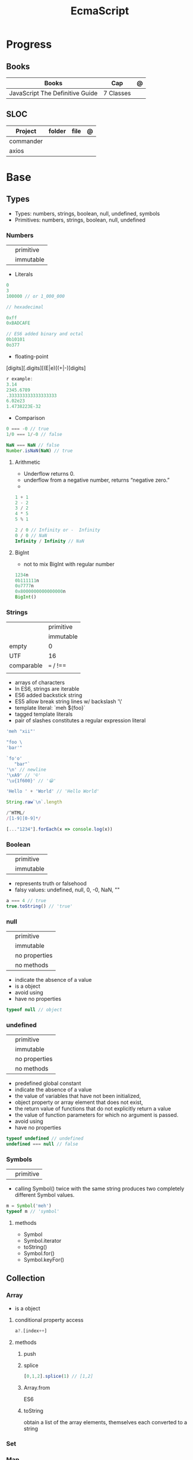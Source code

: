 #+TITLE: EcmaScript

* Progress
** Books
| Books                           | Cap       | @ |
|---------------------------------+-----------+---|
| JavaScript The Definitive Guide | 7 Classes |   |
** SLOC
| Project   | folder | file | @ |
|-----------+--------+------+---|
| commander |        |      |   |
| axios     |        |      |   |

* Base
** Types
- Types: numbers, strings, boolean, null, undefined, symbols
- Primitives: numbers, strings, boolean, null, undefined

*** Numbers
|   |           |
|---+-----------|
|   | primitive |
|   | immutable |

- Literals
#+begin_src js
0
3
100000 // or 1_000_000

// hexadecimal

0xff
0xBADCAFE

// ES6 added binary and octal
0b10101
0o377
#+end_src

- floating-point
[digits][.digits][(E|e)[(+|-)]digits]

#+begin_src js
r example:
3.14
2345.6789
.333333333333333333
6.02e23
1.4738223E-32
#+end_src

- Comparison
#+begin_src javascript
0 === -0 // true
1/0 === 1/-0 // false

NaN === NaN // false
Number.isNaN(NaN) // true

#+end_src

**** Arithmetic
- Underflow returns 0.
- underflow from a negative number, returns “negative zero.”
-
#+begin_src js
1 + 1
2 - 2
3 / 2
4 * 5
5 % 1

2 / 0 // Infinity or -  Infinity
0 / 0 // NaN
Infinity / Infinity // NaN
#+end_src
**** BigInt
- not to mix BigInt with regular number

#+begin_src js
1234n
0b111111n
0o7777n
0x8000000000000000n
BigInt()
#+end_src
*** Strings
|            |           |
|------------+-----------|
|            | primitive |
|            | immutable |
| empty      | 0         |
| UTF        | 16        |
| comparable | === / !== |
|            |           |

- arrays of characters
- In ES6, strings are iterable
- ES6 added backstick string
- ES5 allow break string lines w/ backslash '\'
- template literal: `meh ${foo}`
- tagged template literals
- pair of slashes constitutes a regular expression literal

#+begin_src js
'meh "xii"'

"foo \
'bar'"

`fo'o'
   "bar"`
'\n' // newline
'\xA9' // '©'
'\u{1f600}' // '😀'

'Hello ' + 'World' // 'Hello World'

String.raw`\n`.length

/^HTML/
/[1-9][0-9]*/

[..."1234"].forEach(x => console.log(x))
#+end_src
*** Boolean
|   |           |
|---+-----------|
|   | primitive |
|   | immutable |

- represents truth or falsehood
- falsy values: undefined, null, 0, -0, NaN, ""

#+begin_src js
a === 4 // true
true.toString() // 'true'
#+end_src

*** null
|   |               |
|---+---------------|
|   | primitive     |
|   | immutable     |
|   | no properties |
|   | no methods    |

- indicate the absence of a value
- is a object
- avoid using
- have no properties

#+begin_src js
typeof null // object

#+end_src
*** undefined
|   |               |
|---+---------------|
|   | primitive     |
|   | immutable     |
|   | no properties |
|   | no methods    |

- predefined global constant
- indicate the absence of a value
- the value of variables that have not been initialized,
- object property   or array element that does not exist,
- the return value of functions that do not explicitly return a value
- the value of function parameters for which no argument is passed.
- avoid using
- have no properties

#+begin_src js
typeof undefined // undefined
undefined === null // false
#+end_src

*** Symbols
|   |           |
|---+-----------|
|   | primitive |

- calling Symbol() twice with the same string produces two completely different Symbol values.

#+begin_src js
m = Symbol('meh')
typeof m // 'symbol'
#+end_src

**** methods
- Symbol
- Symbol.iterator
- toString()
- Symbol.for()
- Symbol.keyFor()
** Collection
*** Array
- is a object

**** conditional property access
#+begin_src js
a?.[index++]
#+end_src
**** methods
***** push
***** splice
#+begin_src javascript
[0,1,2].splice(1) // [1,2]
#+end_src
***** Array.from
ES6
***** toString
obtain a list of the array elements, themselves each converted to a string

*** Set
*** Map
** Operators
*** arithmethic
*** in
returns true if the specified property is in the specified object or its
prototype chain.
*** instance
 tests to see if the prototype property of a constructor appears anywhere in the
 prototype chain of an object. The return value is a boolean value.

- If the left-side operand ofinstanceof is not an object, instanceof returns false .
- If the righthand side is not a class of objects, it throws a TypeError .

#+begin_src js
let d = new Date();
d instanceof Date
d instanceof Object
d instanceof Number
let a = [1, 2, 3];
a instanceof Array
a instanceof Object
a instanceof RegExp

//Create a new object with the Date() constru
//=> true: d was created with Date()
//=> true: all objects are instances of Object
//=> false: d is not a Number object
//Create an array with array literal syntax
//=> true: a is an array
//=> true: all arrays are objects
//=> false: arrays are not regular expressions
#+end_src
*** miscellaneous
**** conditional operator (?:)
#+begin_src js
greeting = "hello " + (username ? username : "there");
#+end_src
**** typeof
- specifies the type of the operand.
#+begin_src js
(typeof value === "string") ? "'" + value + "'" : value.toString()
#+end_src
**** delete
- unary operator
- attempts to delete the object property or array element specified
- when a property is deleted, the property ceases to exist.
- expects its operand to be an lvalue
- in strict mode, delete raises a SyntaxError if its operand is an unqualified identifier

#+begin_src js
let o = { x: 1, y: 2};
delete o.x;

let a = [1,2,3];
delete a[2];

let o = {x: 1, y: 2};
delete o.x; // Delete one of the object properties; returns true.
typeof o.x;// Property does not exist; returns "undefined".
#+end_src
**** await
- only legal within functions that have been declared asynchronous with the async keyword.
- The value of the await operator is the fulfillment value of the Promise object.

**** First-Defined (??)
- short-circuiting
- irst operand is “nullish” (i.e., null or undefined ) that this operator evaluates and returns the second operand
#+begin_src js
let max = maxWidth ?? preferences.maxWidth ?? 500;
#+end_src
**** void
- unary operator
- evaluates its operand, then discards the value and returns undefined
**** comma (,)
- evaluates its left operand, evaluates its right operand, and then returns the value of the right operand
** Loops
*** while
*** do while
#+begin_src javascript
let number;
do {
number = prompt("Please enter a number between 0 and 100: ");
} while (!(number >= 0 && number < 100));
#+end_src
*** for
#+begin_src js
for (let i = 0; i < 10; i++) {
console.log(i);
}

let arr = [];
for (let i = 0; i < 100; i = i + 2) {
    arr.push(i);
}

let names = ["Chantal", "John", "Maxime", "Bobbi", "Jair"];
for (let i = 0; i < names.length; i ++){
    console.log(names[i]);
}

let names = ["Chantal", "John", "Maxime", "Bobbi", "Jair"];
for (let i = 0; i < names.length; i ++){
    if(names[i].startsWith("M")){
        delete names[i];
        continue;
    }
    names[i] = "hello " + names[i];
}
console.log(names);
#+end_src
*** for of
#+begin_src js
let car = {
    model: "Golf",
    make: "Volkswagen",
    year: 1999,
    color: "black",
};

for (let prop in car){
    console.log(car[prop]);
}

let arrKeys = Object.keys(car);
for(let i = 0; i < arrKeys.length; i++) {
    console.log(arrKeys[i] + ": " + car[arrKeys[i]]);
}
#+end_src
*** break

#+begin_src js
for (let i = 0; i < cars.length; i++) {
    if (cars[i].year >= 2020) {
        if (cars[i].color === "black") {
            console.log("I have found my new car:", cars[i]);
            break;
        }
    }
}
#+end_src
*** continue
#+begin_src js
let i = 1;
while (i < 50) {
    if (i % 2 === 0){
        continue;
    }
    console.log(i);
    i++;
}
#+end_src

#+begin_src js
for (let i = 0; i < groups.length; i++) {
    let matches = 0;
    for (let j = 0; j < groups[i].length; j++) {
        if(groups[i][j].startsWith("M")){
            matches++;
        } else {
            continue;
        }
        if (matches === 2){
            console.log("Found a group with two names starting with an M:");
            console.log(groups[i]);
            break;
        }
    }
}
#+end_src
*** labeled blocks
#+begin_src js
outer:
for (let group of groups) {
    inner:
    for (let member of group) {
        if (member.startsWith("M")) {
            console.log("found one starting with M:", member);
            break outer;
        }
    }
}
#+end_src

** Expressions
*** Logical Expression
**** or
#+begin_src js
let max = maxWidth || preferences.maxWidth || 500;
#+end_src
**** not
- unary operator
- invert the boolean value of its operand
- always returns true or fals

#+begin_src js
// DeMorgan's Laws
!(p && q) === (!p || !q) // => true: for all values of p and q
!(p || q) === (!p && !q) // => true: for all values of p and q
#+end_src
*** Assignment Expression
- left-side operand to be an lvalue

**** let
- default value is undefined if not assigned

#+begin_src js
let meh = 'foo'
let i, sum;
#+end_src
**** Const
- same as let
- must initialized at declaration
- attempt to change its value throws a TypeError
- is a convention to declare constants with all capital letters

#+begin_src js
const FOO = 'bar'
const H0 = 74;
const C = 299792.458;
const AU = 1.496E8;
#+end_src
**** var
- do not have block scope
- outside of a function body, it declares a global variable.
- legal to declare the same variable multiple times with var
#+begin_src js
var x;
var data = [], count = data.length;
for(var i = 0; i < count; i++) console.log(data[i]);
#+end_src
**** destructuring assignment
- The number of variables on the left of a destructuring assignment does not have to match the number of array elements on the right.
- Extra variables on the left are set to undefined , and extra values on the right are ignored.
- The list of variables on the left can include extra commas to skip certain values on the right:
- ... to collect all unused or remaining values into a single variable when destructuring an array, before the last variable name

#+begin_src js
let [x,y] = [1,2];
[x,y] = [x+1,y+1];

let [x,y] = [1]; // x == 1; y == undefined
[x,y] = [1,2,3]; // x == 1; y == 2
[,x,,y] = [1,2,3,4]; // x == 2; y == 4

let [x, ...y] = [1,2,3,4]; // y == [2,3,4]
let [a, [b, c]] = [1, [2,2.5], 3]; // a == 1; b == 2; c == 2.5

let transparent = {r: 0.0, g: 0.0, b: 0.0, a: 1.0}; // A RGBA color
let {r, g, b} = transparent; // r == 0.0; g == 0.0; b == 0.0

let points = [{x: 1, y: 2}, {x: 3, y: 4}];// An array of two point objects
let [{x: x1, y: y1}, {x: x2, y: y2}] = points; // destructured into 4 variables.
(x1 === 1 && y1 === 2 && x2 === 3 && y2 === 4) // => true

let points = { p1: [1,2], p2: [3,4] };// An object with 2 array props
let { p1: [x1, y1], p2: [x2, y2] } = points;// destructured into 4 vars
(x1 === 1 && y1 === 2 && x2 === 3 && y2 === 4) // => true
#+end_src
*** eval
**** indirect
#+begin_src js
eval
#+end_src
**** direct
#+begin_src js
eval()
#+end_src
**** strict eval
- local eval with a private variable environment.
- not allowed to overwrite the eval() function with a new value.
- not allowed to declare a variable, function, function parameter, or catch block parameter with the name “eval”
** Statements
*** Expression
#+begin_src js
greeting = "Hello " + name;
i *= 3;
#+end_src
*** block
- does not end with a semicolon
#+begin_src js
{
    x = Math.PI;
    cx = Math.cos(x);
    console.log("cos(π) = " + cx);
}
#+end_src
*** empty
- allows you to include no statements where one is expected.
#+begin_src js
;
#+end_src
*** conditionals
**** if
*** loops
**** while
**** do/while
**** for
**** for/await
**** for/of
- requires an iterable object
- ES6
- favor it for arrays

**** for/in
- works with any object after the in.
- loops through the property names of a specified object.
- If it evaluates to null or undefined , the interpreter skips the loop and moves on to the next statement.
- pre-ES6, may be a source of bugs with ES6 additions
*** with
runs a block of code as if the properties of a specified object were variables
in scope for that code.

- forbidden in strict mode, avoid using it whenever possible.
- creates a temporary scope with the properties of object as variables and then executes statement within that scope.
- const or let or var to declare a variable or constant within the body of a
  with statement, it creates an ordinary variable and does not define a new
  property within the specified object.

#+begin_src js
with (object)
    statement
#+end_src

#+begin_src js
let f = document.forms[0];
f.name.value = "";
f.address.value = "";
f.email.value = "";

with(document.forms[0]) {
// Access form elements directly here. For example:
  name.value = "";
  address.value = "";
  email.value = "";
}
#+end_src
*** debugger

** Objects
- mutable
- not comparable
- reference type
- parentheses can be omitted if no arguments are passed to the constructor
- unordered collection of properties
- inherits from prototype
- three property attributes(writable,enumerable,configurable)
- almost all objects have a prototype, but only a relatively small number of objects have a prototype property.
- In order to make an object iterable (so it can be used with a for/of loop), you must define a method with the symbolic name Symbol.iterator

*** Literal
is an expression that creates and initializes a new and distinct object
each time it is evaluated.

#+begin_src js
let empty = {};
let point = { x: 0, y: 0 };
let p2 = { x: point.x, y: point.y+1 };
let book = {
  "main title": "JavaScript",
  "sub-title": "The Definitive Guide",
  for: "all audiences",
  author: {
    firstname: "David",
    surname: "Flanagan"
  }
};

Object.create()
#+end_src

*** new
#+begin_src js
let o = new Object();
let a = new Array();
let d = new Date();
let r = new Map();
#+end_src

*** usage

#+begin_src js
let author = book.author; // Get the "author" property of the book.
let name = author.surname; // Get the "surname" property of the author.
let title = book["main title"]; // Get the "main title" property of the book.

let o = { x: 1 }, p = { x: 1 };
o === p // false

let x = o;
o == x // true

o.x = 2; // change value
o.y = 3; // add

let rectangle = {
    upperLeft: { x: 2, y: 2 },
    lowerRight: { x: 4, y: 5 }
};

o =  new Object()
o =  new Object // same
o.x = 'meh' // {x: 'meh'}

let author = book.author; // Get the "author" property of the book.
let name = author.surname; // Get the "surname" property of the author.
let title = book["main title"]; // Get the "main title" property of the book.

book.edition = 7; // Create an "edition" property of book.
book["main title"] = "ECMAScript"; // Change the "main title" property.

o = {...defaults, ...o};
#+end_src

*** Global Object
- the properties of this object are the globally defined identifiers that are available to a JavaScript program.
- global constants like undefined , Infinity , and NaN
- global functions like isNaN() , parseInt(), and eval()
- constructor functions like Date() , RegExp() , String() , Object() , and Array()
- global objects like Math and JSON
**** properties
- global
- globalThis
*** query and set
- not an error to query a property that does not exist
- It is an error, however, to attempt to query a property of an object that does not exist.
- Attempting to set a property on null or undefined also causes a TypeError.
- In strict mode, a TypeError is thrown whenever an attempt to set a property fails.

#+begin_src js
let unitcircle = { r: 1 };
let c = Object.create(unitcircle);
c.x = 1; c.y = 1;
c.r = 2;
unitcircle.r
#+end_src

query w/ guard anti-undefined

#+begin_src js
let surname = undefined;
if (book) {
    if (book.author) {
        surname = book.author.surname;
    }
}

// A concise and idiomatic alternative to get surname or null or undefined
surname = book && book.author && book.author.surname;

let surname = book?.author?.surname;
#+end_src
*** extend

ES6 - Shorthand Properties

#+begin_src js
let x = 1,
  y = 2;
let o = {
  x: x,
  y: y,
};

// ES6

let x = 1, y = 2;
let o = { x, y };
o.x + o.y // => 3
#+end_src

Computed Property Names

#+begin_src js
const PROPERTY_NAME = "p1";
function computePropertyName() { return "p" + 2; }

let o = {};
o[PROPERTY_NAME] = 1;
o[computePropertyName()] = 2;

const PROPERTY_NAME = 'p1';
function computePropertyName() {
  return 'p' + 2;
}

let p = {
  [PROPERTY_NAME]: 1,
  [computePropertyName()]: 2,
};

p.p1 + p.p2; // => 3
#+end_src

*Symbols as Property Names*
- In ES6 and later, property names can be strings or symbols.

#+begin_src js
const extension = Symbol('my extension symbol');
let o = {
  [extension]: {
    /* extension data stored in this object */
  },
};
o[extension].x = 0; // This won't conflict with other properties of o
#+end_src

*Spread Operator*

#+begin_src js
let position = { x: 0, y: 0 };
let dimensions = { width: 100, height: 75 };
let rect = { ...position, ...dimensions };
rect.x + rect.y + rect.width + rect.height // => 175

let o = { x: 1 };
let p = { x: 0, ...o };
p.x // => 1: the value from object o overrides the initial value
let q = { ...o, x: 2 };
q.x // => 2: the value 2 overrides the previous value from o.
#+end_src

*Shorthand Methods*

pre-ES6

#+begin_src js
let square = {
  area: function () {
    return this.side * this.side;
  },
  side: 10,
};
square.area(); // => 100
#+end_src

ES6
- function keyword and the colon can be omitted
- can also use string literals and computed property names

#+begin_src js
let square = {
  area() {
    return this.side * this.side;
  },
  side: 10,
};
square.area(); // => 100

const METHOD_NAME = 'm';
const symbol = Symbol();
let weirdMethods = {
  'method With Spaces'(x) {
    return x + 1;
  },
  [METHOD_NAME](x) {
    return x + 2;
  },
  [symbol](x) {
    return x + 3;
  },
};
weirdMethods['method With Spaces'](1); // => 2
weirdMethods[METHOD_NAME](1); // => 3
weirdMethods[symbol](1); // => 4
#+end_src

*Property Getters and Setters*

- queries the value of an accessor property, JavaScript invokes the getter method (passing no arguments)
- if it has only a getter method, it is a read-only property.
- if it has only a setter method, it is a write-only property

#+begin_src js
let o = {
  // An ordinary data property
  dataProp: value,

  // An accessor property defined as a pair of functions.
  get accessorProp() {
    return this.dataProp;
  },
  set accessorProp(value) {
    this.dataProp = value;
  },
};
#+end_src

#+begin_src js
let p = {
  // x and y are regular read-write data properties.
  x: 1.0,
  y: 1.0,

  // r is a read-write accessor property with getter and setter.
  // Don't forget to put a comma after accessor methods.
  get r() {
    return Math.hypot(this.x, this.y);
  },
  set r(newvalue) {
    let oldvalue = Math.hypot(this.x, this.y);
    let ratio = newvalue / oldvalue;
    this.x *= ratio;
    this.y *= ratio;
  },

  // theta is a read-only accessor property with getter only.
  get theta() {
    return Math.atan2(this.y, this.x);
  },
};
p.r; // => Math.SQRT2
p.theta; // => Math.PI / 4

let q = Object.create(p); // A new object that inherits getters and setters
q.x = 3; q.y = 4; // Create q's own data properties
q.r // => 5: the inherited accessor properties work
q.theta // => Math.atan2(4, 3)
#+end_src

Other reasons to use accessor properties include sanity checking of property
writes and returning different values on each property read

#+begin_src js

// This object generates strictly increasing serial numbers
const serialnum = {
  // This data property holds the next serial number.
  // The _ in the property name hints that it is for internal use only.
  _n: 0,
  // Return the current value and increment it
  get next() {
    return this._n++;
  },
  // Set a new value of n, but only if it is larger than current
  set next(n) {
    if (n > this._n) this._n = n;
    else throw new Error('serial number can only be set to a larger value');
  },
};

serialnum.next = 10; // Set the starting serial number
serialnum.next; // => 10
serialnum.next; // => 11: different value each time we get next
#+end_src

#+begin_src js
// This object has accessor properties that return random numbers.
// The expression "random.octet", for example, yields a random number
// between 0 and 255 each time it is evaluated.
const random = {
  get octet() {
    return Math.floor(Math.random() * 256);
  },
  get uint16() {
    return Math.floor(Math.random() * 65536);
  },
  get int16() {
    return Math.floor(Math.random() * 65536) - 32768;
  },
};
#+end_src

*** delete
- only deletes own properties, not inherited ones.
- To delete an inherited property, you must delete it from the prototype object in which it is defined.
  Doing this affects every object that inherits from that prototype
- evaluates to true if the delete succeeded or if the delete had no effect (such as deleting a nonexistent property)
- evaluates to true when used (meaninglessly) with an expression that is not a property access expression
- does not remove properties that have a configurable attribute of false .
- In strict mode, delete raises a SyntaxError if its operand is an unqualified identifier like x ,
  and you have to be explicit about the property access
- in non-strict mode, can omit the reference to the global object and simply follow the delete operator with the property name:
#+begin_src js
let o = {x: 1}; // o has own property x and inherits property toString
delete o.x // => true: deletes property x
delete o.x // => true: does nothing (x doesn't exist) but true anyway
delete o.toString // => true: does nothing (toString isn't an own property)
delete 1 // => true: nonsense, but true anyway


// In strict mode, all these deletions throw TypeError instead of returning false
delete Object.prototype // => false: property is non-configurable
var x = 1; // Declare a global variable
delete globalThis.x // => false: can't delete this property
function f() {} // Declare a global function
delete globalThis.f // => false: can't delete this property either
#+end_src

*** testing properties
- strings or symbols as property names
- propertyIsEnumerable() returns true only if the named property is an own property and its enumerable attribute is true.
- in can distinguish between properties that do not exist and properties that exist but have been set to undefined.

#+begin_src js
let o = { x: 1 };
"x" in o // => true: o has an own property "x"
"y" in o // => false: o doesn't have a property "y"
"toString" in o // => true: o inherits a toString property


let o = { x: 1 };
o.hasOwnProperty("x") // => true: o has an own property x
o.hasOwnProperty("y") // => false: o doesn't have a property y
o.hasOwnProperty("toString") // => false: toString is an inherited property

let o = { x: 1 };
o.propertyIsEnumerable("x") // => true: o has an own enumerable property x

o.propertyIsEnumerable("toString") // => false: not an own property
Object.prototype.propertyIsEnumerable("toString") // => false: not enumerable

let o = { x: 1 };
o.x !== undefined
// => true: o has a property x
o.y !== undefined
// => false: o doesn't have a property y
o.toString !== undefined // => true: o inherits a toString property


let o = { x: undefined };
o.x !== undefined
o.y !== undefined
"x" in o
"y" in o
delete o.x;
"x" in o
// Property is explicitly set to undefined
// => false: property exists but is undefined
// => false: property doesn't even exist
// => true: the property exists
// => false: the property doesn't exist
// Delete the property x
// => false: it doesn't exist anymore







#+end_src

*** conditional property access
- guard against errors
#+begin_src js
let a = { b: null };
a.b?.c.d // => undefined
#+end_src
*** methods
**** Object.values
#+begin_src js
let sum = 0;
for(let v of Object.values(o)) {
sum += v;
}
sum // => 6
#+end_src
**** Object.seal
**** toString
- takes no arguments

#+begin_src js
let s = { x: 1, y: 1 }.toString();
// s == "[object Object]"

let point = {
  x: 1,
  y: 2,
  toString: function () {
    return `(${this.x}, ${this.y})`;
  },
};
String(point);
// => "(1, 2)": toString() is used for string conversions
#+end_src
**** toLocaleString
- return a localized string representation of the object

#+begin_src js
let point = {
  x: 1000,
  y: 2000,
  toString: function () {
    return `(${this.x}, ${this.y})`;
  },
  toLocaleString: function () {
    return `(${this.x.toLocaleString()}, ${this.y.toLocaleString()})`;
  },
};
point.toString(); // => "(1000, 2000)"
point.toLocaleString(); // => "(1,000, 2,000)": note thousands separators
#+end_src
**** valueOf
to convert an object to some primitive type other than a string, typically, a number.

- called automatically if an object is used in a context where a primitive value is required.
- defining valueOf() to convert to numbers allows objects to be compared with < and >

#+begin_src js
let point = {
  x: 3,
  y: 4,
  valueOf: function () {
    return Math.hypot(this.x, this.y);
  },
};
Number(point); // => 5: valueOf() is used for conversions to numbers
point > 4; // => true
point > 5; // => false
point < 6; // => true
#+end_src
**** toJSON
JSON.stringify() method (see §6.8) looks for a toJSON() method on any object it is asked to serialize.

#+begin_src js
let point = {
  x: 1,
  y: 2,
  toString: function () {
    return `(${this.x}, ${this.y})`;
  },
  toJSON: function () {
    return this.toString();
  },
};
JSON.stringify([point]); // => '["(1, 2)"]'

#+end_src
**** Object.freeze
**** __proto__
#+begin_src js
o1.__proto__ // { x: 1, y: 2 }
#+end_src
**** Object.assign
**** Object.keys
#+begin_src js
let o = { x: 1, y: 2, z: 3 };
let keys = "";
for(let k of Object.keys(o)) {
keys += k;
}
keys // => "xyz"
#+end_src
**** Object.entries
#+begin_src js
let pairs = "";
for(let [k, v] of Object.entries(o)) {
pairs += k + v;
}
pairs // => "x1y2z3"
#+end_src
**** Object.create()
- passing null to create a new object the newly created object will not inherit anything.
- create an empty object by passing a Object.prototype
- also takes an optional second argument that describes the properties of the new object.

#+begin_src js
let o1 = Object.create({x: 1, y: 2});
o1.x + o1.y

let o2 = Object.create(null); // o2 inherits no props or methods.
o2.toString() // Uncaught TypeError: o2.toString is not a function

let o3 = Object.create(Object.prototype); // empty object  like {} or new Object().

let o = { x: "don't change this value" };
library.function(Object.create(o)); // Guard against accidental modifications
#+end_src

*** prototypes
#+begin_src js
Object.prototype
#+end_src
** Functions
- is an object
- obtain the source code for the function
- var is function-scope
- let is blocked-scoped
- calling a function with more arguments than parameters, nothing will happen.

#+begin_src js
function meh() { return 'meh' }
meh // [Function: meh]
meh() // 'meh'

function sayHello() {
    let you = prompt("What's your name? ");
    console.log("Hello", you + "!");
}
#+end_src

#+begin_src js
let varContainingFunction = function() {
    let varInFunction = "I'm in a function.";
    console.log("hi there!", varInFunction);
};
varContainingFunction();
#+end_src

*** Template tag functions

*** recursive
#+begin_src js
function getRecursive(nr) {
    console.log(nr);
    getRecursive(--nr);
}
getRecursive(3);
#+end_src

*** nested functions
#+begin_src js
function doOuterFunctionStuff(nr) {
    doInnerFunctionStuff(nr);
    function doInnerFunctionStuff(x) {
        let z = 10;
    }
    console.log("Not accessible:", z);
}
doOuterFunctionStuff(2);
#+end_src

*** IIFE
#+begin_src js
(()=>{
    console.log("run right away");
})();
#+end_src
*** arrow function
#+begin_src js
let sayHi = () => console.log("hi");
let addTwoNumbers = (x, y) => console.log(x + y);
const arr = ["squirrel", "alpaca", "buddy"];
arr.forEach(e => console.log(e));
#+end_src
*** parameter w/ spread operator
#+begin_src js
function addFourNumbers(x, y, z, a) {
    console.log(x + y + z + a);
}
let arr = [5, 9];
let arr2 = [6, 7];
addFourNumbers(...arr, ...arr2); // addFourNumbers(5, 9, 6, 7);
#+end_src
*** Anonymous functions
#+begin_src js
let functionVariable = function () {
    console.log("Not so secret though.");
};
#+end_src
*** Function callbacks
#+begin_src js
function doFlexibleStuff(executeStuff) {
    executeStuff();
    console.log("Inside doFlexibleStuffFunction.");
}
#+end_src
*** rest parameter
#+begin_src js
function someFunction(param1, ...param2) {
console.log(param1, param2);
}
someFunction("hi", "there!", "How are you?");
#+end_src
*** return values
#+begin_src js
function addTwoNumbers(x, y) {
    return x + y;
}

// or arrow version
let addTwoNumbers = (x, y) => x + y;
#+end_src
*** default parameter
#+begin_src js
function addTwoNumbers(x = 2, y = 3) {
    console.log(x + y);
}
#+end_src
*** rest operator
catches any number of remaining function parameters into an array

#+begin_src js
this.emit('eventName', data1, data2);
#+end_src
#+end_src
*** Conditional Invocation
- if the expression to the left of the ?. evaluates to null or undefined , then
  the entire invocation expression evaluates to undefined and no exception is
  thrown.
- if the value to the left of ?. is null or undefined , then none of the
  argument expressions within the parentheses are evaluated
#+begin_src js
function square(x, log) {
    log?.(x);
    return x * x;
}
#+end_src
*** yield
- only in ES6 generator functions
** Class
#+begin_src js
class Person {
    constructor(firstname, lastname) {
        this.firstname = firstname;
        this.lastname = lastname;
    }
    greet() {
        console.log("Hi there!");
    }
    compliment(name, object) {
        return "That's a wonderful " + object + ", " + name;
    }
}

let p = new Person("Maaike", "van Putten");
p.greet();
#+end_src
*** private properties
#+begin_src js
class Person {
    #firstname;
    #lastname;

    constructor(firstname, lastname) {
        this.#firstname = firstname;
        this.#lastname = lastname;
    }
}

#+end_src
*** getter/setter
#+begin_src js
class Person {
    #firstname;
    #lastname;
    constructor(firstname, lastname) {
        this.#firstname = firstname;
        this.#lastname = lastname;
    }
    get firstname() {
        return this.#firstname;
    }
    set firstname(firstname) {
        this.#firstname = firstname;
    }
    get lastname() {
        return this.#lastname;
    }
    set lastname(lastname) {
        this.#lastname = lastname;
    }
}
#+end_src
*** inheritance
#+begin_src js
class Vehicle {
    constructor(color, currentSpeed, maxSpeed) {
        this.color = color;
        this.currentSpeed = currentSpeed;
        this.maxSpeed = maxSpeed;
    }
    move() {
        console.log("moving at", this.currentSpeed);
    }
    accelerate(amount) {
        this.currentSpeed += amount;
    }
}

class Motorcycle extends Vehicle {
    constructor(color, currentSpeed, maxSpeed, fuel) {
        super(color, currentSpeed, maxSpeed);
        this.fuel = fuel;
    }
    doWheelie() {
        console.log("Driving on one wheel!");
    }
}
#+end_src
*** prototype
- When nothing is specified when creating a class, the objects inherit from the Object.prototype prototype.
** Errors
*** throw

#+begin_src js
throw expression;
#+end_src
*** Error
**** new
#+begin_src js
e = new Error('Oooops!')
#+end_src

#+begin_src js
function CustomError(foo, message, fileName, lineNumber) {
  var instance = new Error(message, fileName, lineNumber);
  instance.name = 'CustomError';
  instance.foo = foo;
  Object.setPrototypeOf(instance, Object.getPrototypeOf(this));
  if (Error.captureStackTrace) {
    Error.captureStackTrace(instance, CustomError);
  }
  return instance;
}

CustomError.prototype = Object.create(Error.prototype, {
  constructor: {
    value: Error,
    enumerable: false,
    writable: true,
    configurable: true
  }
});

if (Object.setPrototypeOf){
  Object.setPrototypeOf(CustomError, Error);
} else {
  CustomError.__proto__ = Error;
}

try {
  throw new CustomError('baz', 'bazMessage');
} catch(e){
  console.error(e.name); //CustomError
  console.error(e.foo); //baz
  console.error(e.message); //bazMessage
}
#+end_src
**** properties
***** stack
a multi-line string that contains a stack trace of the JavaScript call stack at
the moment that the Error object was created.
***** name
#+begin_src js
try {
  throw new Error('Oooops!');
} catch (e) {
  console.log(e.name + ': ' + e.message);
}
#+end_src
***** message
#+begin_src js
try {
  throw new Error('Oooops!');
} catch (e) {
  console.log(e.name + ': ' + e.message);
}
#+end_src
**** methods
***** toString
returns the value of the
name property followed by a colon and space and the value of the message property
**** Subclasses
***** EvalError
***** RangeError
***** ReferenceError
***** SyntaxError
***** TypeError
***** URIError
**** Examples
#+begin_src js
class HTTPError extends Error {
  constructor(status, statusText, url) {
    super(`${status} ${statusText}: ${url}`)
    this.status = status
    this.statusText = statusText
    this.url = url
  }
  get name() {
    return 'HTTPError'
  }
}
#+end_src
*** exceptions
exceptions are thrown whenever a runtime error occurs and whenever the program
explicitly throws one using the throw statement.
*** try/catch/finally
- catch and finaly are optional but one must be present
- variable in catch
- value associated with the exception (an Error object, for example) is assigned to this parameter.

#+begin_src js
try {
    let n = Number(prompt("Please enter a positive integer", ""));
    let f = factorial(n);

    alert(n + "! = " + f);
}
catch (ex) { alert(ex); }
#+end_src
Simulate *for* in a *while* w/ the aid of try/catch
#+begin_src js
// Simulate for(initialize ; test ;increment ) body;
initialize ;
while( test ) {
try { body ; }
finally { increment ; }
}
#+end_src

Bare catch
#+begin_src js
function parseJSON(s) {
try {
return JSON.parse(s);
} catch {
// Something went wrong but we don't care what it was
return undefined;
}
}
#+end_src
** Modes
*** Strict mode
- attempt to use an undeclared variable gets a reference error
- ES5 directive
- can appear only at the start of a script or at the start of a function body
- scope where is set get strict: global, function, module, class

#+begin_src js
"use strict";
#+end_src
*** Non-stric
- attempt to use an undeclared variable ends up creating a new global variable.


Asynchronous Control Flow Patterns with Promises and Async Await

* DOM
insertAdjacentHTML

#+begin_src js
insertAdjacentHTML(position, text)
#+end_src


insertAdjacentElement

#+begin_src js
insertAdjacentElement(position, element)
#+end_src

insertAdjacentText

#+begin_src js
insertAdjacentText(position, text)
#+end_src

* Concepts
** Hoisting
** Import/Export
*** AMD
Asynchronous Module Definition

- imports modules asynchronously (hence the name).
- is made for frontend (when it was proposed) (while CJS backend).
- syntax is less intuitive than CJS. I think of AMD as the exact opposite sibling of CJS.


#+begin_src js
define(['dep1', 'dep2'], function (dep1, dep2) {
    //Define the module value by returning a value.
    return function () {};
});
#+end_src

#+begin_src js
// "simplified CommonJS wrapping" https://requirejs.org/docs/whyamd.html
define(function (require) {
    var dep1 = require('dep1'),
        dep2 = require('dep2');
    return function () {};
});
#+end_src

*** UMD
Universal Module Definition

- Works on front and back end (hence the name universal).
- Unlike CJS or AMD, UMD is more like a pattern to configure several module systems. Check here for more patterns.
- UMD is usually used as a fallback module when using bundler like Rollup/ Webpack


#+begin_src js
(function (root, factory) {
    if (typeof define === "function" && define.amd) {
        define(["jquery", "underscore"], factory);
    } else if (typeof exports === "object") {
        module.exports = factory(require("jquery"), require("underscore"));
    } else {
        root.Requester = factory(root.$, root._);
    }
}(this, function ($, _) {
    // this is where I defined my module implementation

    var Requester = { // ... };

    return Requester;
}));
#+end_src

*** CJS
- Some of you may immediately recognize CJS syntax from node. That's because node uses CJS module format.
- CJS imports module synchronously.
- You can import from a library node_modules or local dir. Either by const
  myLocalModule = require('./some/local/file.js') or var React =
  require('react'); works.
- When CJS imports, it will give you a copy of the imported object.
- CJS will not work in the browser. It will have to be transpiled and bundled.

#+begin_src js
//importing
const doSomething = require('./doSomething.js');

//exporting
module.exports = function doSomething(n) {
  // do something
}

#+end_src
*** ESM
** Transpiling
 a portmanteau of /trans/lating and /com/piling

* Library
** Numbers
- do not accept BigInt

#+begin_src js
Number.NEGATIVE_INFINITY
-Number.MAX_VALUE * 2
Number.NaN
Number.MIN_VALUE/2
-Number.MIN_VALUE/2
Number.parseInt()
Number.parseFloat()
Number.isNaN(x)
Number.isFinite(x)
Number.isInteger(x)
Number.isSafeInteger(x)
Number.MIN_SAFE_INTEGER
Number.MAX_SAFE_INTEGER
Number.EPSILON
#+end_src
** RegExp
- constructor function
*** Date
** Error
- constructor function
** Date
- constructor function
** JSON
- Objects, arrays, strings, finite numbers, true , false , and null are supported and can be serialized and restored.
- NaN , Infinity , and -Infinity are serialized to null

#+begin_src js
let o = {x: 1, y: {z: [false, null, ""]}}; // Define a test object
let s = JSON.stringify(o); // s == '{"x":1,"y":{"z":[false,null,""]}}'
let p = JSON.parse(s); // p == {x: 1, y: {z: [false, null, ""]}}
#+end_src
*** JSON.stringify
*** JSON.parse
* Jobs
** Globo senior
Como será seu dia a dia:

    ﻿Escrever código limpo, de fácil manutenção, utilizando as melhores práticas de desenvolvimento de software;
    Procurar sempre criar para os produtos Globo a melhor experiência de uso para o usuário final;
    Atuar como um team-player, comprometendo-se com os objetivos do time e trabalhando em harmonia com todos;
    Estar sempre crescendo e se desenvolvendo tecnicamente e profissionalmente;
    Participar de times geograficamente distribuídos.


Requisitos e qualificações

Do que você precisa:

    Ter habilidades em algoritmos e estruturas de dados;
    Conhecimento em engenharia de software, como princípios, boas práticas e padrões de arquitetura;
    Experiência com desenvolvimento de aplicações escaláveis;
    Vivência com as seguintes tecnologias: Node.js, Express, Restful API, Javascript, Vue, Sequelize, Docker, Ferramentas CleanCode.;
    Prática com as ferramentas de versionamento (como GIT, SVN, etc.);
    Conhecimento em bancos de dados relacional e não-relacional (MySQL, SQL, MongoDB, etc);
    Vivência com metodologias ágeis.


﻿Conhecimentos que te destacam:

    ﻿Experiência com Cloud, como Azure e Google Cloud Platform;
    Experiência com testes;
    Experiência com Typescript.
